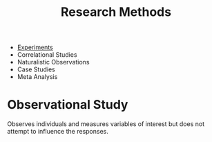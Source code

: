 :PROPERTIES:
:ID:       9bdd14a6-6fb0-4891-b12d-7b7e5395e378
:ANKI_DECK: Main
:END:
#+title: Research Methods
#+filetags: :Psychology:Statistics:

- [[id:cb73b030-2a16-4897-adc4-de0eeb4b054c][Experiments]]
- Correlational Studies
- Naturalistic Observations
- Case Studies
- Meta Analysis
* Observational Study
:PROPERTIES:
:ANKI_NOTE_TYPE: Basic (and reversed card)
:END:
Observes individuals and measures variables of interest but does not attempt to influence the responses.
